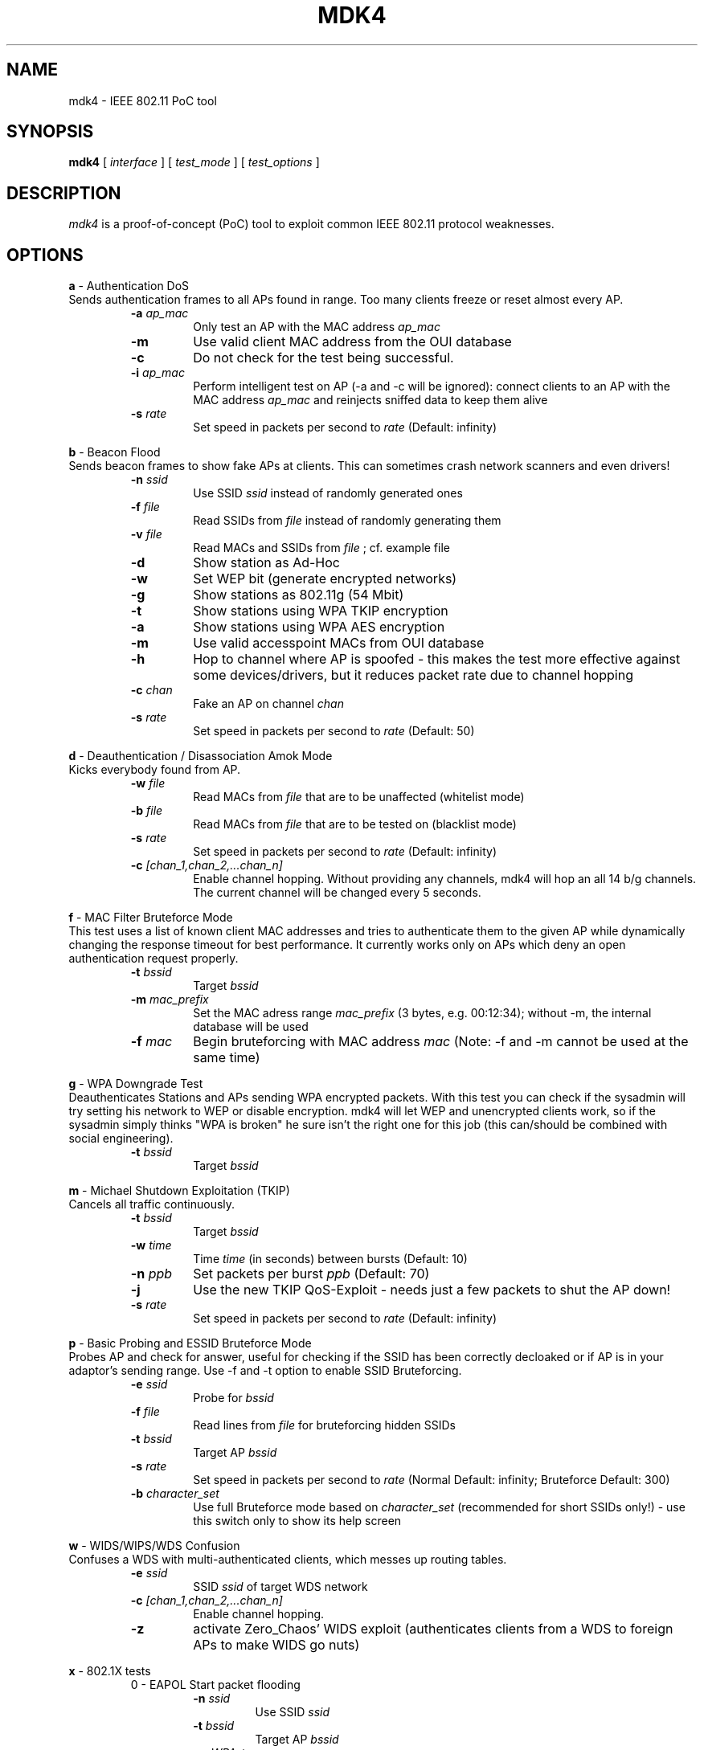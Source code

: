 .TH MDK4 1 "February 2018" "mdk4 v1"

.SH NAME
mdk4 \- IEEE 802.11 PoC tool

.SH SYNOPSIS
.B mdk4
[
.IR interface
] [
.IR test_mode
] [
.IR test_options
]

.SH DESCRIPTION
.I mdk4
is a proof-of-concept (PoC) tool to exploit common IEEE 802.11 protocol weaknesses.

.SH OPTIONS

.B a
- Authentication DoS
.br
Sends authentication frames to all APs found in range. Too many clients freeze or reset almost every AP.
.RS
.TP
.BI -a " ap_mac"
Only test an AP with the MAC address
.IR ap_mac
.TP
.BI -m
Use valid client MAC address from the OUI database
.TP
.BI -c
Do not check for the test being successful.
.TP
.BI -i " ap_mac"
Perform intelligent test on AP (-a and -c will be ignored): connect clients to an AP with the MAC address
.IR ap_mac
and reinjects sniffed data to keep them alive
.TP
.BI -s " rate"
Set speed in packets per second to
.IR rate
(Default: infinity)
.RE

.B b
- Beacon Flood
.br
Sends beacon frames to show fake APs at clients. This can sometimes crash network scanners and even drivers!
.RS
.TP
.BI -n " ssid"
Use SSID
.IR ssid
instead of randomly generated ones
.TP
.BI -f " file"
Read SSIDs from
.IR file
instead of randomly generating them
.TP
.BI -v " file"
Read MACs and SSIDs from
.IR file
; cf. example file
.TP
.BI -d
Show station as Ad-Hoc
.TP
.BI -w
Set WEP bit (generate encrypted networks)
.TP
.BI -g
Show stations as 802.11g (54 Mbit)
.TP
.BI -t
Show stations using WPA TKIP encryption
.TP
.BI -a
Show stations using WPA AES encryption
.TP
.BI -m
Use valid accesspoint MACs from OUI database
.TP
.BI -h
Hop to channel where AP is spoofed - this makes the test more effective against some devices/drivers, but it reduces packet rate due to channel hopping
.TP
.BI -c " chan"
Fake an AP on channel
.IR chan
\. If you want your card to hop on this channel, you have to set -h option, too!
.TP
.BI -s " rate"
Set speed in packets per second to
.IR rate
(Default: 50)
.RE

.B d
- Deauthentication / Disassociation Amok Mode
.br
Kicks everybody found from AP.
.RS
.TP
.BI -w " file"
Read MACs from
.IR file
that are to be unaffected (whitelist mode)
.TP
.BI -b " file"
Read MACs from
.IR file
that are to be tested on (blacklist mode)
.TP
.BI -s " rate"
Set speed in packets per second to
.IR rate
(Default: infinity)
.TP
.BI -c " [chan_1,chan_2,...chan_n]"
Enable channel hopping. Without providing any channels, mdk4 will hop an all 14 b/g channels. The current channel will be changed every 5 seconds.
.RE

.B f
- MAC Filter Bruteforce Mode
.br
This test uses a list of known client MAC addresses and tries to authenticate them to the given AP while dynamically changing the response timeout for best performance. It currently works only on APs which deny an open authentication request properly.
.RS
.TP
.BI -t " bssid"
Target
.IR bssid
.TP
.BI -m " mac_prefix"
Set the MAC adress range
.IR mac_prefix
(3 bytes, e.g. 00:12:34); without -m, the internal database will be used
.TP
.BI -f " mac"
Begin bruteforcing with MAC address
.IR mac
(Note: -f and -m cannot be used at the same time)
.RE

.B g
- WPA Downgrade Test
.br
Deauthenticates Stations and APs sending WPA encrypted packets. With this test you can check if the sysadmin will try setting his network to WEP or disable encryption. mdk4 will let WEP and unencrypted clients work, so if the sysadmin simply thinks "WPA is broken" he sure isn't the right one for this job (this can/should be combined with social engineering).
.RS
.TP
.BI -t " bssid"
Target
.IR bssid
.RE

.B m
- Michael Shutdown Exploitation (TKIP)
.br
Cancels all traffic continuously.
.RS
.TP
.BI -t " bssid"
Target
.IR bssid
.TP
.BI -w " time"
Time
.IR time
(in seconds) between bursts (Default: 10)
.TP
.BI -n " ppb"
Set packets per burst
.IR ppb
(Default: 70)
.TP
.BI -j
Use the new TKIP QoS-Exploit - needs just a few packets to shut the AP down!
.TP
.BI -s " rate"
Set speed in packets per second to
.IR rate
(Default: infinity)
.RE

.B p
- Basic Probing and ESSID Bruteforce Mode
.br
Probes AP and check for answer, useful for checking if the SSID has been correctly decloaked or if AP is in your adaptor's sending range. Use -f and -t option to enable SSID Bruteforcing.
.RS
.TP
.BI -e " ssid"
Probe for
.IR bssid
.TP
.BI -f " file"
Read lines from
.IR file
for bruteforcing hidden SSIDs
.TP
.BI -t " bssid"
Target AP
.IR bssid
.TP
.BI -s " rate"
Set speed in packets per second to
.IR rate
(Normal Default: infinity; Bruteforce Default: 300)
.TP
.BI -b " character_set"
Use full Bruteforce mode based on
.IR character_set
(recommended for short SSIDs only!) - use this switch only to show its help screen
.RE

.B w
- WIDS/WIPS/WDS Confusion
.br
Confuses a WDS with multi-authenticated clients, which messes up routing tables.
.RS
.TP
.BI -e " ssid"
SSID
.IR ssid
of target WDS network
.TP
.BI -c " [chan_1,chan_2,...chan_n]"
Enable channel hopping.
.TP
.BI -z
activate Zero_Chaos' WIDS exploit (authenticates clients from a WDS to foreign APs to make WIDS go nuts)
.RE

.B x
- 802.1X tests
.RS
0 - EAPOL Start packet flooding
.RS
.TP
.BI -n " ssid"
Use SSID
.IR ssid
.TP
.BI -t " bssid"
Target AP
.IR bssid
.TP
.BI -w " WPA_type"
Set WPA type to
.IR WPA_type
(1: WPA, 2: WPA2/RSN; default: WPA)
.TP
.BI -u " unicast_cipher_type"
Set unicast cipher type to
.IR unicast_cipher_type
(1: TKIP, 2: CCMP; default: TKIP)
.TP
.BI -m " multicast_cipher_type"
Set multicast cipher type to
.IR multicast_cipher_type
(1: TKIP, 2: CCMP; default: TKIP)
.TP
.BI -s " rate"
Set speed in packets per second to
.IR rate
(Default: 400)

.RE
1 - EAPOL Logoff test
.RS
.TP
.BI -t " ssid"
Set target AP MAC address to
.IR ssid
.TP
.BI -c " bssid"
Set target STA MAC address to
.IR bssid
.TP
.BI -s " rate"
Set speed in packets per second to
.IR rate
(Default: 400)
.RE
.RE

.SH AUTHORS
.I mdk4
was written by E7mer, Pedro Larbig (ASPj) with contributions from the aircrack-ng community: Antragon, moongray, Ace, Zero_Chaos, Hirte, thefkboss, ducttape, telek0miker, Le_Vert, sorbo, Andy Green, bahathir, Dawid Gajownik and Ruslan Nabioullin.
